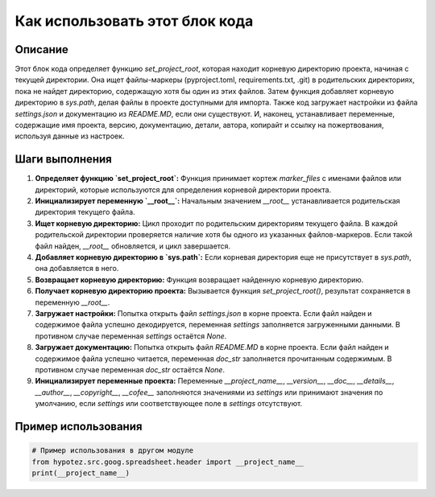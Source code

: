 Как использовать этот блок кода
=========================================================================================

Описание
-------------------------
Этот блок кода определяет функцию `set_project_root`, которая находит корневую директорию проекта, начиная с текущей директории.  Она ищет файлы-маркеры (pyproject.toml, requirements.txt, .git) в родительских директориях, пока не найдет директорию, содержащую хотя бы один из этих файлов.  Затем функция добавляет корневую директорию в `sys.path`, делая файлы в проекте доступными для импорта.  Также код загружает настройки из файла `settings.json` и документацию из `README.MD`, если они существуют.  И, наконец, устанавливает переменные, содержащие имя проекта, версию, документацию, детали, автора, копирайт и ссылку на пожертвования, используя данные из настроек.

Шаги выполнения
-------------------------
1. **Определяет функцию `set_project_root`:** Функция принимает кортеж `marker_files` с именами файлов или директорий, которые используются для определения корневой директории проекта.
2. **Инициализирует переменную `__root__`:** Начальным значением `__root__` устанавливается родительская директория текущего файла.
3. **Ищет корневую директорию:**  Цикл проходит по родительским директориям текущего файла. В каждой родительской директории проверяется наличие хотя бы одного из указанных файлов-маркеров. Если такой файл найден, `__root__` обновляется, и цикл завершается.
4. **Добавляет корневую директорию в `sys.path`:**  Если корневая директория еще не присутствует в `sys.path`, она добавляется в него.
5. **Возвращает корневую директорию:**  Функция возвращает найденную корневую директорию.
6. **Получает корневую директорию проекта:** Вызывается функция `set_project_root()`, результат сохраняется в переменную `__root__`.
7. **Загружает настройки:** Попытка открыть файл `settings.json` в корне проекта. Если файл найден и содержимое файла успешно декодируется, переменная `settings` заполняется загруженными данными. В противном случае переменная `settings` остаётся `None`.
8. **Загружает документацию:** Попытка открыть файл `README.MD` в корне проекта. Если файл найден и содержимое файла успешно читается, переменная `doc_str` заполняется прочитанным содержимым. В противном случае переменная `doc_str` остаётся `None`.
9. **Инициализирует переменные проекта:** Переменные `__project_name__`, `__version__`, `__doc__`, `__details__`, `__author__`, `__copyright__`, `__cofee__` заполняются значениями из `settings` или принимают значения по умолчанию, если `settings` или соответствующее поле в `settings` отсутствуют.

Пример использования
-------------------------
.. code-block:: python

    # Пример использования в другом модуле
    from hypotez.src.goog.spreadsheet.header import __project_name__
    print(__project_name__)